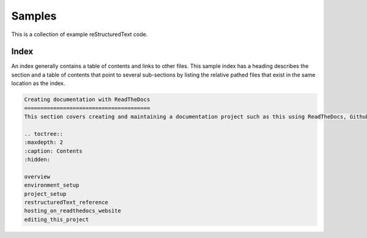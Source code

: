 Samples
=======
This is a collection of example reStructuredText code.

Index
-----
An index generally contains a table of contents and links to other files.  This sample index has a heading describes the section and a table of contents that point to several sub-sections by listing the relative pathed files that exist in the same location as the index.

.. code-block:: restructuredtext

    Creating documentation with ReadTheDocs
    =======================================
    This section covers creating and maintaining a documentation project such as this using ReadTheDocs, Github, and ReStructured Text markup syntax.  It covers setting up continuous integration and continuous delivery of the documentation by using github as source control and integrating with ReadTheDocs to automatically build and deploy updates to the documentation as they are pushed into the main branch.

    .. toctree::
    :maxdepth: 2
    :caption: Contents
    :hidden: 

    overview
    environment_setup
    project_setup
    restructuredText_reference
    hosting_on_readthedocs_website
    editing_this_project